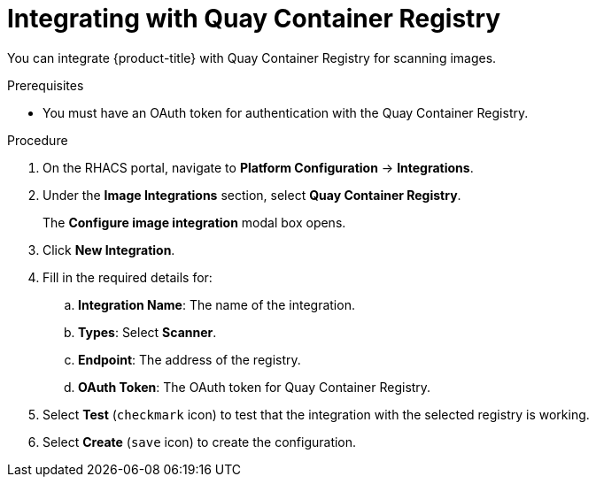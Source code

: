 // Module included in the following assemblies:
//
// * integration/integrate-with-image-vulnerability-scanners.adoc
:_module-type: PROCEDURE
[id="integrate-with-qcr-scanner_{context}"]
= Integrating with Quay Container Registry

You can integrate {product-title} with Quay Container Registry for scanning images.

.Prerequisites
* You must have an OAuth token for authentication with the Quay Container Registry.

.Procedure
. On the RHACS portal, navigate to *Platform Configuration* -> *Integrations*.
. Under the *Image Integrations* section, select *Quay Container Registry*.
+
The *Configure image integration* modal box opens.
. Click *New Integration*.
. Fill in the required details for:
.. *Integration Name*: The name of the integration.
.. *Types*: Select *Scanner*.
.. *Endpoint*: The address of the registry.
.. *OAuth Token*: The OAuth token for Quay Container Registry.
. Select *Test* (`checkmark` icon) to test that the integration with the selected registry is working.
. Select *Create* (`save` icon) to create the configuration.
